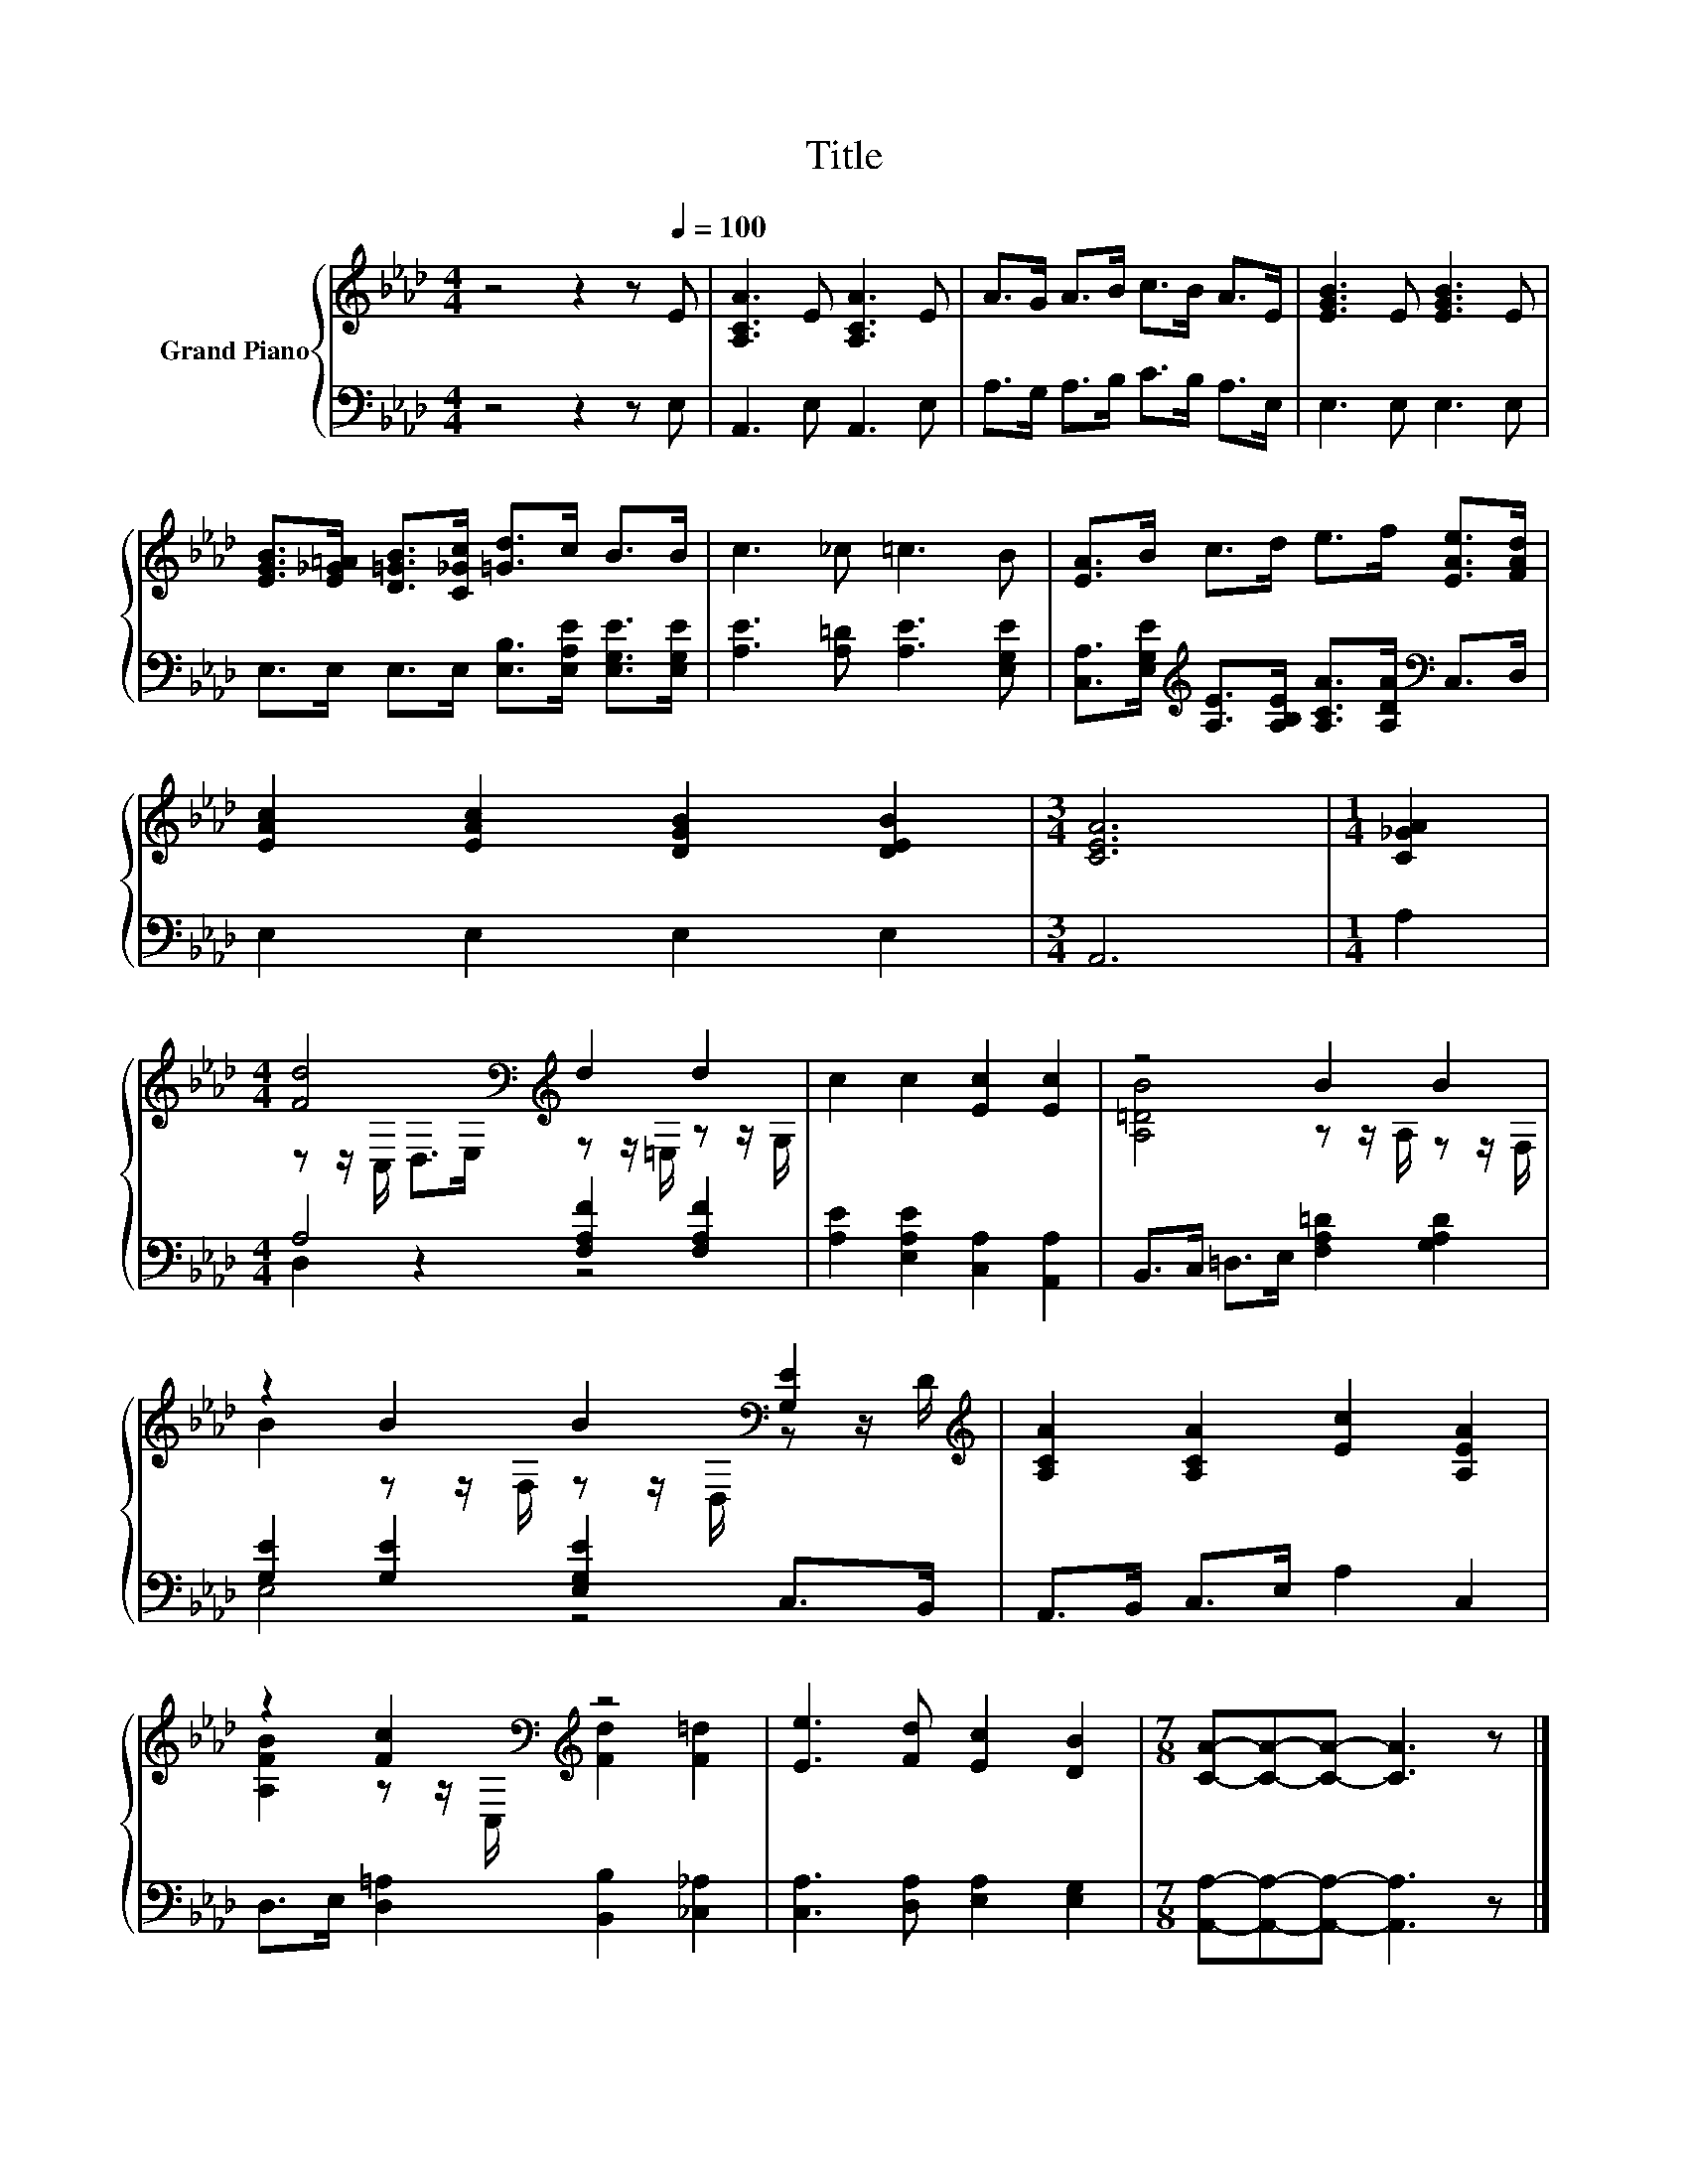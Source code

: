 X:1
T:Title
%%score { ( 1 3 ) | ( 2 4 ) }
L:1/8
M:4/4
K:Ab
V:1 treble nm="Grand Piano"
V:3 treble 
V:2 bass 
V:4 bass 
V:1
 z4 z2 z[Q:1/4=100] E | [A,CA]3 E [A,CA]3 E | A>G A>B c>B A>E | [EGB]3 E [EGB]3 E | %4
 [EGB]>[E_G=A] [D=GB]>[C_Gc] [=Gd]>c B>B | c3 _c =c3 B | [EA]>B c>d e>f [EAe]>[FAd] | %7
 [EAc]2 [EAc]2 [DGB]2 [DEB]2 |[M:3/4] [CEA]6 |[M:1/4] [C_GA]2 | %10
[M:4/4] [Fd]4[K:bass][K:treble] d2 d2 | c2 c2 [Ec]2 [Ec]2 | z4 B2 B2 | %13
 z2 B2 B2[K:bass] [G,E]2[K:treble] | [A,CA]2 [A,CA]2 [Ec]2 [A,EA]2 | %15
 z2 [Fc]2[K:bass][K:treble] z4 | [Ee]3 [Fd] [Ec]2 [DB]2 |[M:7/8] [CA]-[CA]-[CA]- [CA]3 z |] %18
V:2
 z4 z2 z E, | A,,3 E, A,,3 E, | A,>G, A,>B, C>B, A,>E, | E,3 E, E,3 E, | %4
 E,>E, E,>E, [E,B,]>[E,A,E] [E,G,E]>[E,G,E] | [A,E]3 [A,=D] [A,E]3 [E,G,E] | %6
 [C,A,]>[E,G,E][K:treble] [A,E]>[A,B,E] [A,CA]>[A,DA][K:bass] C,>D, | E,2 E,2 E,2 E,2 | %8
[M:3/4] A,,6 |[M:1/4] A,2 |[M:4/4] A,4 [F,A,F]2 [F,A,F]2 | [A,E]2 [E,A,E]2 [C,A,]2 [A,,A,]2 | %12
 B,,>C, =D,>E, [F,A,=D]2 [G,A,D]2 | [G,E]2 [G,E]2 [E,G,E]2 C,>B,, | A,,>B,, C,>E, A,2 C,2 | %15
 D,>E, [D,=A,]2 [B,,B,]2 [_C,_A,]2 | [C,A,]3 [D,A,] [E,A,]2 [E,G,]2 | %17
[M:7/8] [A,,A,]-[A,,A,]-[A,,A,]- [A,,A,]3 z |] %18
V:3
 x8 | x8 | x8 | x8 | x8 | x8 | x8 | x8 |[M:3/4] x6 |[M:1/4] x2 | %10
[M:4/4] z z/[K:bass] C,/ D,>E,[K:treble] z z/ =E,/ z z/ G,/ | x8 | [A,=DB]4 z z/ A,/ z z/ F,/ | %13
 B2 z z/ F,/ z z/[K:bass] D,/ z z/[K:treble] D/ | x8 | %15
 [A,FB]2 z z/[K:bass] C,/[K:treble] [Fd]2 [F=d]2 | x8 |[M:7/8] x7 |] %18
V:4
 x8 | x8 | x8 | x8 | x8 | x8 | x2[K:treble] x4[K:bass] x2 | x8 |[M:3/4] x6 |[M:1/4] x2 | %10
[M:4/4] D,2 z2 z4 | x8 | x8 | E,4 z4 | x8 | x8 | x8 |[M:7/8] x7 |] %18

